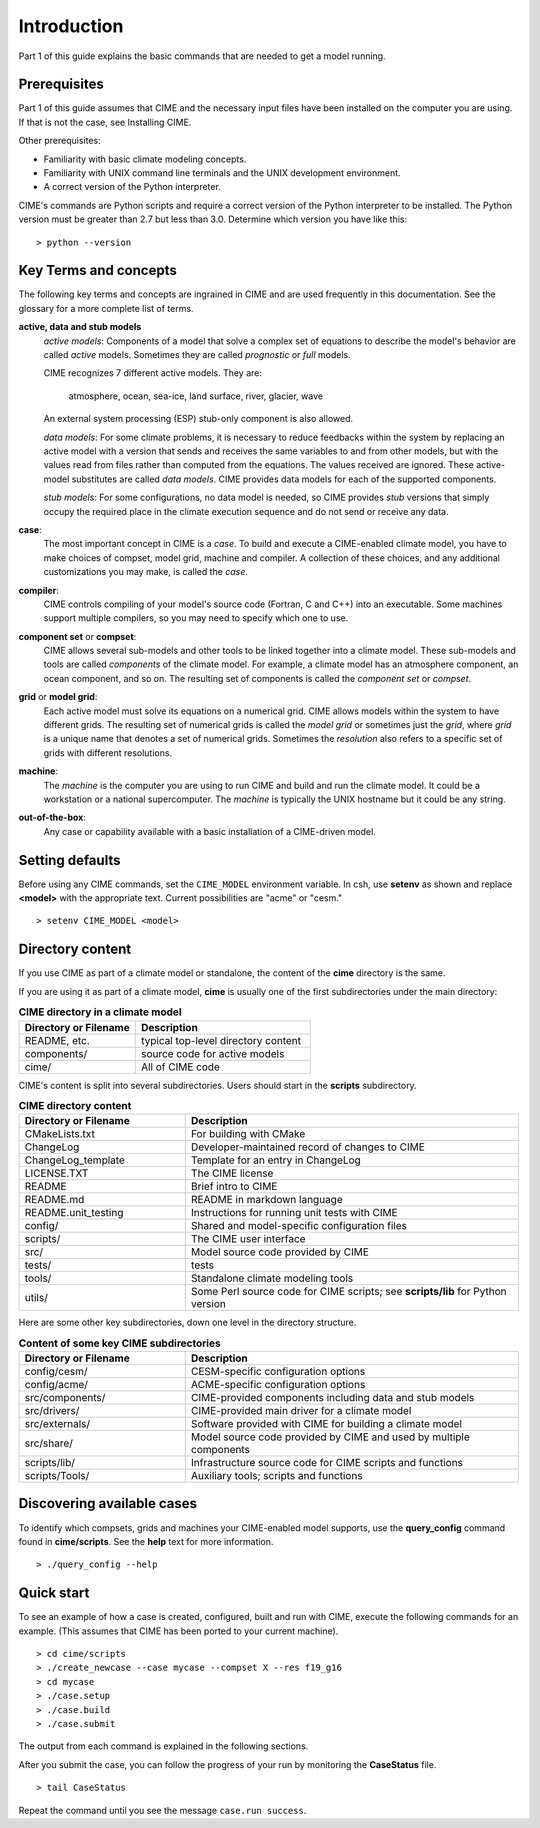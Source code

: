.. _introduction-and-overview:


*************
Introduction
*************

Part 1 of this guide explains the basic commands
that are needed to get a model running.  

Prerequisites
=============

Part 1 of this guide assumes that CIME and the necessary input files have been installed on
the computer you are using. If that is not the case, see Installing CIME.

Other prerequisites:

- Familiarity with basic climate modeling concepts.

- Familiarity with UNIX command line terminals and the UNIX development environment.

- A correct version of the Python interpreter.

CIME's commands are Python scripts and require a correct version of
the Python interpreter to be installed. The Python version must be
greater than 2.7 but less than 3.0. Determine which version you have
like this:
::

   > python --version


Key Terms and concepts
======================

The following key terms and concepts are ingrained in CIME and are used frequently in this documentation.
See the glossary for a more complete list of terms. 

**active, data and stub models**
   *active models*: Components of a model that solve a complex set of equations to describe the model's behavior are called 
   *active* models. Sometimes they are called *prognostic* or *full* models.

   CIME recognizes 7 different active models. They are:

       atmosphere, ocean, sea-ice, land surface, river, glacier, wave

   An external system processing (ESP) stub-only component is also allowed.

   *data models*: For some climate problems, it is necessary to reduce feedbacks within the system by replacing an active model with a
   version that sends and receives the same variables to and from other models, but with the values read from files rather
   than computed from the equations. The values received are ignored. These active-model substitutes are called *data models*.
   CIME provides data models for each of the supported components.

   *stub models*: For some configurations, no data model is needed, so CIME provides *stub* versions that simply occupy the
   required place in the climate execution sequence and do not send or receive any data.

**case**:
    The most important concept in CIME is a *case*. To build and execute a CIME-enabled climate model, you have to
    make choices of compset, model grid, machine and compiler. A collection of these choices, and any additional 
    customizations you may make, is called the *case*.

**compiler**:
   CIME controls compiling of your model's source code (Fortran, C and C++) into an executable.
   Some machines support multiple compilers, so you may need to specify which one to use.

**component set** or **compset**:
   CIME allows several sub-models and other tools to be linked together into a climate model. These sub-models and 
   tools are called *components* of the climate model. For example, a climate model has an atmosphere component, an 
   ocean component, and so on. The resulting set of components is called the *component set* or *compset*.

**grid** or **model grid**:
   Each active model must solve its equations on a numerical grid. CIME allows models within the system to have 
   different grids. The resulting set of numerical grids is called the *model grid* or sometimes just the *grid*, where
   *grid* is a unique name that denotes a set of numerical grids. Sometimes the *resolution* also refers to a specific set 
   of grids with different resolutions.

**machine**:
   The *machine* is the computer you are using to run CIME and build and run the climate model. It could be a workstation 
   or a national supercomputer. The *machine* is typically the UNIX hostname but it could be any string.

**out-of-the-box**:
   Any case or capability available with a basic installation of a CIME-driven model.

Setting defaults
=================

Before using any CIME commands, set the ``CIME_MODEL`` environment variable. In csh, use **setenv** as shown and replace 
**<model>** with the appropriate text. Current possibilities are "acme" or "cesm."
::

   > setenv CIME_MODEL <model>


Directory content
==================

If you use CIME as part of a climate model or standalone, the content of the **cime** directory is the same.  

If you are using it as part of a climate model, **cime** is usually one of the first subdirectories under the main directory:

.. csv-table:: **CIME directory in a climate model**
   :header: "Directory or Filename", "Description"
   :widths: 200, 300

   "README, etc.", "typical top-level directory content"
   "components/", "source code for active models"
   "cime/", "All of CIME code"

CIME's content is split into several subdirectories. Users should start in the **scripts** subdirectory.

.. csv-table:: **CIME directory content**
   :header: "Directory or Filename", "Description"
   :widths: 150, 300

   "CMakeLists.txt", "For building with CMake"
   "ChangeLog", "Developer-maintained record of changes to CIME"
   "ChangeLog_template", "Template for an entry in ChangeLog"
   "LICENSE.TXT", "The CIME license"
   "README", "Brief intro to CIME"
   "README.md", "README in markdown language"
   "README.unit_testing", "Instructions for running unit tests with CIME"
   "config/", "Shared and model-specific configuration files"
   "scripts/", "The CIME user interface"
   "src/", "Model source code provided by CIME"
   "tests/", "tests"
   "tools/", "Standalone climate modeling tools"
   "utils/", "Some Perl source code for CIME scripts; see **scripts/lib** for Python version"

Here are some other key subdirectories, down one level in the 
directory structure.

.. csv-table:: **Content of some key CIME subdirectories**
   :header: "Directory or Filename", "Description"
   :widths: 150, 300

   "config/cesm/", "CESM-specific configuration options"
   "config/acme/", "ACME-specific configuration options"
   "src/components/", "CIME-provided components including data and stub models"
   "src/drivers/", "CIME-provided main driver for a climate model"
   "src/externals/", "Software provided with CIME for building a climate model"
   "src/share/", "Model source code provided by CIME and used by multiple components"
   "scripts/lib/", "Infrastructure source code for CIME scripts and functions"
   "scripts/Tools/", "Auxiliary tools; scripts and functions"

Discovering available cases
==============================

To identify which compsets, grids and machines your CIME-enabled model supports, use the **query_config** command found in **cime/scripts**.  See the **help** text for more information.

::

   > ./query_config --help

Quick start
==================

To see an example of how a case is created, configured, built and run with CIME, execute the following commands for an example. (This assumes that CIME has been ported to your current machine).
::

   > cd cime/scripts
   > ./create_newcase --case mycase --compset X --res f19_g16
   > cd mycase
   > ./case.setup
   > ./case.build
   > ./case.submit

The output from each command is explained in the following sections.

After you submit the case, you can follow the progress of your run by monitoring the **CaseStatus** file.

::

   > tail CaseStatus

Repeat the command until you see the message ``case.run success``.
